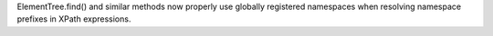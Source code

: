 ElementTree.find() and similar methods now properly use globally registered namespaces when resolving namespace prefixes in XPath expressions.
